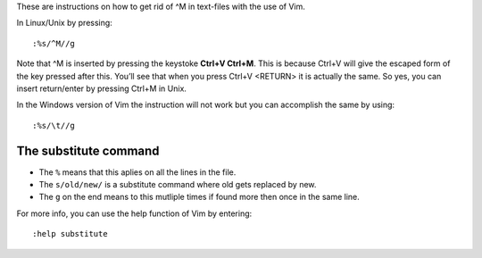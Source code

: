 These are instructions on how to get rid of ^M in text-files with the use of Vim.

In Linux/Unix by pressing::

   :%s/^M//g

Note that ^M is inserted by pressing the keystoke **Ctrl+V Ctrl+M**. This is
because Ctrl+V will give the escaped form of the key pressed after this.
You’ll see that when you press Ctrl+V <RETURN> it is actually the
same. So yes, you can insert return/enter by pressing Ctrl+M in Unix.

In the Windows version of Vim the instruction will not work but you can
accomplish the same by using::

   :%s/\t//g

The substitute command
----------------------

- The ``%`` means that this aplies on all the lines in the file.
- The ``s/old/new/`` is a substitute command where old gets replaced by new.
- The ``g`` on the end means to this mutliple times if found more then once
  in the same line.

For more info, you can use the help function of Vim by entering::

   :help substitute
